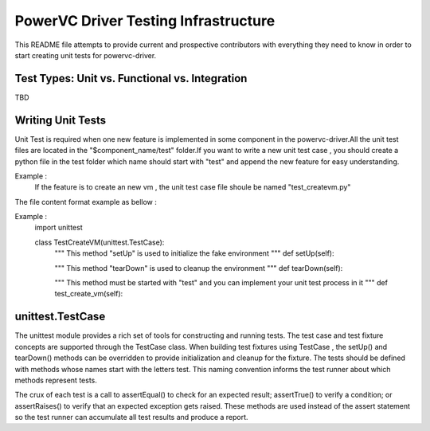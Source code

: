 =====================================
PowerVC Driver Testing Infrastructure
=====================================

This README file attempts to provide current and prospective contributors with
everything they need to know in order to start creating unit tests for powervc-driver.


Test Types: Unit vs. Functional vs. Integration
-----------------------------------------------

TBD

Writing Unit Tests
------------------

Unit Test is required when one new feature is implemented in some component in the
powervc-driver.All the unit test files are located in the "$component_name/test"
folder.If you want to write a new unit test case , you should create a python
file in the test folder which name should start with "test" and append the new
feature for easy understanding.

Example :
    If the feature is to create an new vm , the unit test case file shoule be named "test_createvm.py"

The file content format example as bellow :

Example :
    import unittest	


    class TestCreateVM(unittest.TestCase):
        """
        This method "setUp" is used to initialize the fake environment
	"""
	def setUp(self):
        
        """
	This method "tearDown" is used to cleanup the environment
	"""
	def tearDown(self):

	"""
	This method must be started with "test" and you can implement your unit test process in it
	"""
	def test_create_vm(self):


unittest.TestCase
-------------
The unittest module provides a rich set of tools for constructing and running tests. The
test case and test fixture concepts are supported through the TestCase class. When building
test fixtures using TestCase , the setUp() and tearDown() methods can be overridden to
provide initialization and cleanup for the fixture. The tests should be defined with methods
whose names start with the letters test. This naming convention informs the test runner about
which methods represent tests.

The crux of each test is a call to assertEqual() to check for an expected result; assertTrue()
to verify a condition; or assertRaises() to verify that an expected exception gets raised.
These methods are used instead of the assert statement so the test runner can accumulate all
test results and produce a report.
